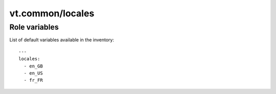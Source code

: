 vt.common/locales
=================

.. This file was generated by Ansigenome. Do not edit this file directly but
.. instead have a look at the files in the ./meta/ directory.








Role variables
~~~~~~~~~~~~~~

List of default variables available in the inventory:

::

    ---
    locales:
      - en_GB
      - en_US
      - fr_FR





